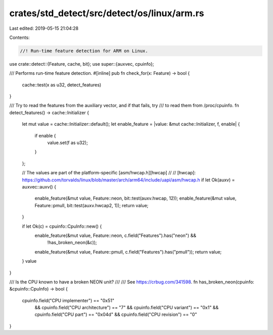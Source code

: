 crates/std_detect/src/detect/os/linux/arm.rs
============================================

Last edited: 2019-05-15 21:04:28

Contents:

.. code-block:: rs

    //! Run-time feature detection for ARM on Linux.

use crate::detect::{Feature, cache, bit};
use super::{auxvec, cpuinfo};

/// Performs run-time feature detection.
#[inline]
pub fn check_for(x: Feature) -> bool {
    cache::test(x as u32, detect_features)
}

/// Try to read the features from the auxiliary vector, and if that fails, try
/// to read them from /proc/cpuinfo.
fn detect_features() -> cache::Initializer {
    let mut value = cache::Initializer::default();
    let enable_feature = |value: &mut cache::Initializer, f, enable| {
        if enable {
            value.set(f as u32);
        }
    };

    // The values are part of the platform-specific [asm/hwcap.h][hwcap]
    //
    // [hwcap]: https://github.com/torvalds/linux/blob/master/arch/arm64/include/uapi/asm/hwcap.h
    if let Ok(auxv) = auxvec::auxv() {
        enable_feature(&mut value, Feature::neon, bit::test(auxv.hwcap, 12));
        enable_feature(&mut value, Feature::pmull, bit::test(auxv.hwcap2, 1));
        return value;
    }

    if let Ok(c) = cpuinfo::CpuInfo::new() {
        enable_feature(&mut value, Feature::neon, c.field("Features").has("neon") &&
            !has_broken_neon(&c));
        enable_feature(&mut value, Feature::pmull, c.field("Features").has("pmull"));
        return value;
    }
    value
}

/// Is the CPU known to have a broken NEON unit?
///
/// See https://crbug.com/341598.
fn has_broken_neon(cpuinfo: &cpuinfo::CpuInfo) -> bool {
    cpuinfo.field("CPU implementer") == "0x51"
        && cpuinfo.field("CPU architecture") == "7"
        && cpuinfo.field("CPU variant") == "0x1"
        && cpuinfo.field("CPU part") == "0x04d"
        && cpuinfo.field("CPU revision") == "0"
}


